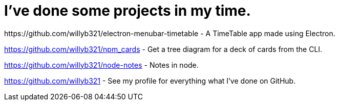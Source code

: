 = I've done some projects in my time.
:hp-tags: willyb321, tehsuperwilly, github, open source, git
https://github.com/willyb321/electron-menubar-timetable - A TimeTable app made using Electron.

https://github.com/willyb321/npm_cards - Get a tree diagram for a deck of cards from the CLI.

https://github.com/willyb321/node-notes - Notes in node.

https://github.com/willyb321 - See my profile for everything what I've done on GitHub.